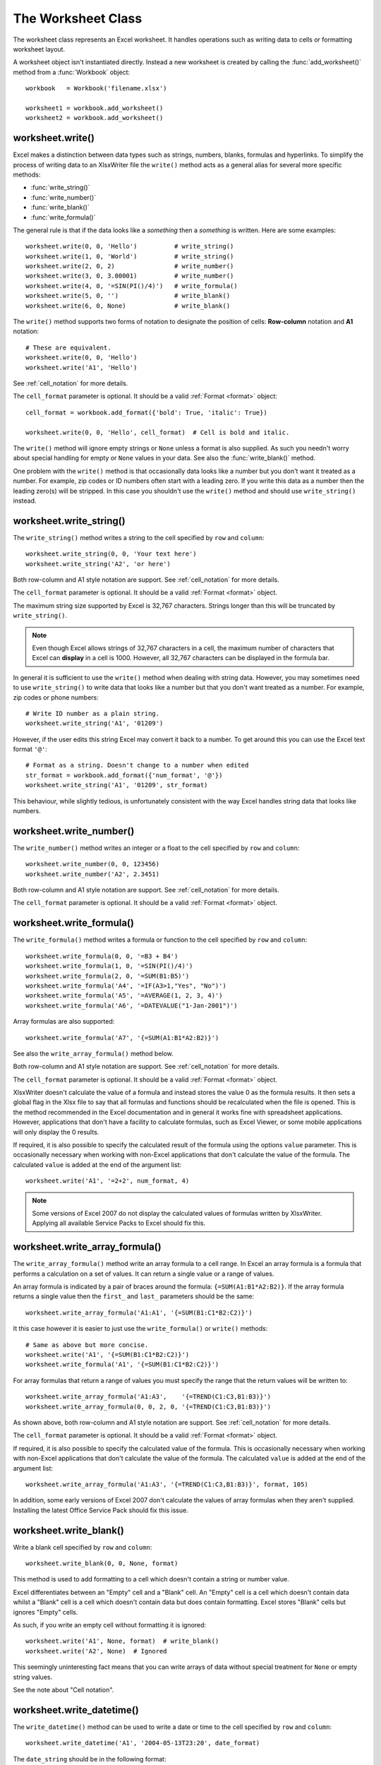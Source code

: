 .. _worksheet:

The Worksheet Class
===================

The worksheet class represents an Excel worksheet. It handles operations such
as writing data to cells or formatting worksheet layout.

A worksheet object isn't instantiated directly. Instead a new worksheet is
created by calling the :func:`add_worksheet()` method from a :func:`Workbook`
object::

    workbook   = Workbook('filename.xlsx')

    worksheet1 = workbook.add_worksheet()
    worksheet2 = workbook.add_worksheet()


worksheet.write()
-----------------

.. py:function:: write(row, col, data[, cell_format])

   Write generic data to a worksheet cell.

   :param row:         The cell row (zero indexed).
   :param col:         The cell column (zero indexed).
   :param data:        Cell data to write. Variable types.
   :param cell_format: Optional Format object.
   :type  row:         integer
   :type  col:         integer
   :type  cell_format: :ref:`Format <format>`

Excel makes a distinction between data types such as strings, numbers,
blanks, formulas and hyperlinks. To simplify the process of writing
data to an XlsxWriter file the ``write()`` method acts as a general
alias for several more specific methods:

* :func:`write_string()`
* :func:`write_number()`
* :func:`write_blank()`
* :func:`write_formula()`

The general rule is that if the data looks like a *something* then a
*something* is written. Here are some examples::


    worksheet.write(0, 0, 'Hello')          # write_string()
    worksheet.write(1, 0, 'World')          # write_string()
    worksheet.write(2, 0, 2)                # write_number()
    worksheet.write(3, 0, 3.00001)          # write_number()
    worksheet.write(4, 0, '=SIN(PI()/4)')   # write_formula()
    worksheet.write(5, 0, '')               # write_blank()
    worksheet.write(6, 0, None)             # write_blank()

.. image:: _static/worksheet01.png

The ``write()`` method supports two forms of notation to designate the
position of cells: **Row-column** notation and **A1** notation::

    # These are equivalent.
    worksheet.write(0, 0, 'Hello')
    worksheet.write('A1', 'Hello')

See :ref:`cell_notation` for more details.


The ``cell_format`` parameter is optional. It should be a valid :ref:`Format
<format>` object::

    cell_format = workbook.add_format({'bold': True, 'italic': True})

    worksheet.write(0, 0, 'Hello', cell_format)  # Cell is bold and italic.

The ``write()`` method will ignore empty strings or ``None`` unless a
format is also supplied. As such you needn't worry about special
handling for empty or ``None`` values in your data. See also the
:func:`write_blank()` method.


One problem with the ``write()`` method is that occasionally data
looks like a number but you don't want it treated as a number. For
example, zip codes or ID numbers often start with a leading zero. If
you write this data as a number then the leading zero(s) will be
stripped. In this case you shouldn't use the ``write()`` method and
should use ``write_string()`` instead.


worksheet.write_string()
------------------------

.. py:function:: write_string(row, col, string[, cell_format])

   Write a string to a worksheet cell.

   :param row:         The cell row (zero indexed).
   :param col:         The cell column (zero indexed).
   :param string:      String to write to cell.
   :param cell_format: Optional Format object.
   :type  row:         integer
   :type  col:         integer
   :type  string:      string
   :type  cell_format: :ref:`Format <format>`

The ``write_string()`` method writes a string to the cell specified by
``row`` and ``column``::

    worksheet.write_string(0, 0, 'Your text here')
    worksheet.write_string('A2', 'or here')

Both row-column and A1 style notation are support. See
:ref:`cell_notation` for more details.

The ``cell_format`` parameter is optional. It should be a valid :ref:`Format
<format>` object.

The maximum string size supported by Excel is 32,767 characters. Strings
longer than this will be truncated by ``write_string()``.

.. note::
   Even though Excel allows strings of 32,767 characters in a cell, the
   maximum number of characters that Excel can **display** in a cell is 1000.
   However, all 32,767 characters can be displayed in the formula bar.

In general it is sufficient to use the ``write()`` method when dealing
with string data. However, you may sometimes need to use
``write_string()`` to write data that looks like a number but that
you don't want treated as a number. For example, zip codes or phone
numbers::

    # Write ID number as a plain string.
    worksheet.write_string('A1', '01209')

However, if the user edits this string Excel may convert it back to a
number. To get around this you can use the Excel text format ``'@'``::

    # Format as a string. Doesn't change to a number when edited
    str_format = workbook.add_format({'num_format', '@'})
    worksheet.write_string('A1', '01209', str_format)

This behaviour, while slightly tedious, is unfortunately consistent
with the way Excel handles string data that looks like numbers.


worksheet.write_number()
------------------------

.. py:function:: write_number(row, col, number[, cell_format])

   Write a number to a worksheet cell.

   :param row:         The cell row (zero indexed).
   :param col:         The cell column (zero indexed).
   :param number:      Number to write to cell.
   :param cell_format: Optional Format object.
   :type  row:         integer
   :type  col:         integer
   :type  number:      int or float
   :type  cell_format: :ref:`Format <format>`

The ``write_number()`` method writes an integer or a float to the cell
specified by ``row`` and ``column``::

    worksheet.write_number(0, 0, 123456)
    worksheet.write_number('A2', 2.3451)

Both row-column and A1 style notation are support. See
:ref:`cell_notation` for more details.

The ``cell_format`` parameter is optional. It should be a valid :ref:`Format
<format>` object.


worksheet.write_formula()
-------------------------

.. py:function:: write_formula(row, col, formula[, cell_format[, value]])

   Write a formula to a worksheet cell.

   :param row:         The cell row (zero indexed).
   :param col:         The cell column (zero indexed).
   :param formula:     Formula to write to cell.
   :param cell_format: Optional Format object.
   :type  row:         integer
   :type  col:         integer
   :type  formula:     string
   :type  cell_format: :ref:`Format <format>`

The ``write_formula()`` method writes a formula or function to the
cell specified by ``row`` and ``column``::

    worksheet.write_formula(0, 0, '=B3 + B4')
    worksheet.write_formula(1, 0, '=SIN(PI()/4)')
    worksheet.write_formula(2, 0, '=SUM(B1:B5)')
    worksheet.write_formula('A4', '=IF(A3>1,"Yes", "No")')
    worksheet.write_formula('A5', '=AVERAGE(1, 2, 3, 4)')
    worksheet.write_formula('A6', '=DATEVALUE("1-Jan-2001")')

Array formulas are also supported::

    worksheet.write_formula('A7', '{=SUM(A1:B1*A2:B2)}')

See also the ``write_array_formula()`` method below.

Both row-column and A1 style notation are support. See
:ref:`cell_notation` for more details.

The ``cell_format`` parameter is optional. It should be a valid :ref:`Format
<format>` object.

XlsxWriter doesn't calculate the value of a formula and instead stores
the value 0 as the formula results. It then sets a global flag in the
Xlsx file to say that all formulas and functions should be
recalculated when the file is opened. This is the method recommended
in the Excel documentation and in general it works fine with
spreadsheet applications. However, applications that don't have a
facility to calculate formulas, such as Excel Viewer, or some mobile
applications will only display the 0 results.

If required, it is also possible to specify the calculated result of
the formula using the options ``value`` parameter. This is
occasionally necessary when working with non-Excel applications that
don't calculate the value of the formula. The calculated ``value`` is
added at the end of the argument list::

    worksheet.write('A1', '=2+2', num_format, 4)

.. note::
   Some versions of Excel 2007 do not display the calculated values of
   formulas written by XlsxWriter. Applying all available Service
   Packs to Excel should fix this.


worksheet.write_array_formula()
-------------------------------

.. py:function:: write_array_formula(first_row, first_col, last_row, \
                                    last_col, formula[, cell_format[, value]])

   Write an array formula to a worksheet cell.

   :param first_row:   The first row of the range. (All zero indexed.)
   :param first_col:   The first column of the range.
   :param last_row:    The last row of the range.
   :param last_col:    The last col of the range.
   :param formula:     Array formula to write to cell.
   :param cell_format: Optional Format object.
   :type  first_row:   integer
   :type  first_col:   integer
   :type  last_row:    integer
   :type  last_col:    integer
   :type  formula:     string
   :type  cell_format: :ref:`Format <format>`

The ``write_array_formula()`` method write an array formula to a cell
range. In Excel an array formula is a formula that performs a
calculation on a set of values. It can return a single value or a
range of values.

An array formula is indicated by a pair of braces around the formula:
``{=SUM(A1:B1*A2:B2)}``. If the array formula returns a single value
then the ``first_`` and ``last_`` parameters should be the same::

    worksheet.write_array_formula('A1:A1', '{=SUM(B1:C1*B2:C2)}')

It this case however it is easier to just use the ``write_formula()``
or ``write()`` methods::

    # Same as above but more concise.
    worksheet.write('A1', '{=SUM(B1:C1*B2:C2)}')
    worksheet.write_formula('A1', '{=SUM(B1:C1*B2:C2)}')

For array formulas that return a range of values you must specify the
range that the return values will be written to::

    worksheet.write_array_formula('A1:A3',    '{=TREND(C1:C3,B1:B3)}')
    worksheet.write_array_formula(0, 0, 2, 0, '{=TREND(C1:C3,B1:B3)}')

As shown above, both row-column and A1 style notation are support. See
:ref:`cell_notation` for more details.

The ``cell_format`` parameter is optional. It should be a valid :ref:`Format
<format>` object.

If required, it is also possible to specify the calculated value of
the formula. This is occasionally necessary when working with
non-Excel applications that don't calculate the value of the
formula. The calculated ``value`` is added at the end of the argument
list::

    worksheet.write_array_formula('A1:A3', '{=TREND(C1:C3,B1:B3)}', format, 105)

In addition, some early versions of Excel 2007 don't calculate the
values of array formulas when they aren't supplied. Installing the
latest Office Service Pack should fix this issue.



worksheet.write_blank()
-----------------------

.. py:function:: write_blank(row, col, blank[, cell_format])

   Write a blank worksheet cell.

   :param row:         The cell row (zero indexed).
   :param col:         The cell column (zero indexed).
   :param blank:       None or empty string. The value is ignored.
   :param cell_format: Optional Format object.
   :type  row:         integer
   :type  col:         integer
   :type  cell_format: :ref:`Format <format>`

Write a blank cell specified by ``row`` and ``column``::

    worksheet.write_blank(0, 0, None, format)

This method is used to add formatting to a cell which doesn't contain
a string or number value.

Excel differentiates between an "Empty" cell and a "Blank" cell. An
"Empty" cell is a cell which doesn't contain data whilst a "Blank"
cell is a cell which doesn't contain data but does contain
formatting. Excel stores "Blank" cells but ignores "Empty" cells.

As such, if you write an empty cell without formatting it is ignored::

    worksheet.write('A1', None, format)  # write_blank()
    worksheet.write('A2', None)  # Ignored

This seemingly uninteresting fact means that you can write arrays of
data without special treatment for ``None`` or empty string values.


See the note about "Cell notation".


worksheet.write_datetime()
--------------------------

.. py:function:: write_datetime(row, col, datetime [, cell_format])

   Write a date or time to a worksheet cell.

   :param row:         The cell row (zero indexed).
   :param col:         The cell column (zero indexed).
   :param datetime:    A datetime object.
   :param cell_format: Optional Format object.
   :type  row:         integer
   :type  col:         integer
   :type  formula:     string
   :type  datetime:    :py:mod:`datetime`
   :type  cell_format: :ref:`Format <format>`


The ``write_datetime()`` method can be used to write a date or time to
the cell specified by ``row`` and ``column``::

    worksheet.write_datetime('A1', '2004-05-13T23:20', date_format)

The ``date_string`` should be in the following format::

    yyyy-mm-ddThh:mm:ss.sss

This conforms to an ISO8601 date but it should be noted that the full
range of ISO8601 formats are not supported.

The following variations on the ``date_string`` parameter are permitted::

    yyyy-mm-ddThh:mm:ss.sss # Standard format
    yyyy-mm-ddT # No time
              Thh:mm:ss.sss # No date
    yyyy-mm-ddThh:mm:ss.sssZ # Additional Z (but not time zones)
    yyyy-mm-ddThh:mm:ss # No fractional seconds
    yyyy-mm-ddThh:mm # No seconds

Note that the ``T`` is required in all cases.

A date should always have a ``cell_format``, otherwise it will appear as
a number, see "DATES AND TIME IN EXCEL" and :ref:`format`. Here is a
typical example::

    date_format = workbook.add_format(num_format, 'mm/dd/yy')
    worksheet.write_datetime('A1', '2004-05-13T23:20', date_format)

Valid dates should be in the range 1900-01-01 to 9999-12-31, for the
1900 epoch and 1904-01-01 to 9999-12-31, for the 1904 epoch. As with
Excel, dates outside these ranges will be written as a string.


See also the datetime.pl program in the ``examples`` directory of the
distro.



worksheet.set_row()
-------------------

.. py:function:: set_row(row, height, cell_format, options)

   Set properties for a row of cells.
   
   :param int row:      The worksheet row (zero indexed).
   :param int height:   The row height.
   :param cell_format:  Optional Format object.
   :type  cell_format:  :ref:`Format <format>`
   :param dict options: Optional row parameters: hidden, level, collapsed.

The ``set_row()`` method is used to change the default properties of a row.
The most common use for this method is to change the height of a row::

    worksheet.set_row(0, 20)  # Set the height of Row 1 to 20.

The other common use for ``set_row()`` is to set the :ref:`Format <format>` 
for all cells in the row::

    cell_format = workbook.add_format({'bold': True})

    worksheet.set_row(0, 20, cell_format)

If you wish to set the format of a row without changing the height you can
pass ``None`` as the height parameter or use the default row height of 15::

    worksheet.set_row(1, None, cell_format)
    worksheet.set_row(1, 15,   cell_format)  # Same as this.

The ``cell_format`` parameter will be applied to any cells in the row
that don't have a format. As with Excel it is overidden by an explicit cell
format. For example::

    worksheet.set_row(0, None, format1)      # Row 1 has format1.
    
    worksheet.write('A1', 'Hello')           # Cell A1 defaults to format1.
    worksheet.write('B1', 'Hello', format2)  # Cell B1 keeps format2.

The ``options`` parameter is a dictionary with the following possible
keys:

* ``'hidden'``
* ``'level'``
* ``'collapsed'``

Options can be set as follows::

    worksheet.set_row(0, 20, cell_format, {'hidden': 1})
    
    # Or use defaults for other properties and set the options only.
    worksheet.set_row(0, None, None, {'hidden': 1})
    
The ``'hidden'`` option is used to hide a row. This can be used, for example,
to hide intermediary steps in a complicated calculation::

    worksheet.set_row(0, 20, cell_format, {'hidden': 1})

The ``'level'`` parameter is used to set the outline level of the
row. Outlines are described in "Working with Outlines and Grouping".
Adjacent rows with the same outline level are grouped together
into a single outline. (**Note**: This feature is not implemented yet).

The following example sets an outline level of 1 for some rows::

    worksheet.set_row(0, None, None, {'level': 1})
    worksheet.set_row(1, None, None, {'level': 1})
    worksheet.set_row(2, None, None, {'level': 1})

.. note::
   Excel allows up to 7 outline levels. Therefore the ``'level'`` parameter
   should be in the range ``0 <= level <= 7``.

The ``'hidden'`` parameter can also be used to hide collapsed outlined
rows when used in conjunction with the ``'level'`` parameter::

    worksheet.set_row(1, None, None, {'hidden': 1, 'level': 1})
    worksheet.set_row(2, None, None, {'hidden': 1, 'level': 1})

The ``'collapsed'`` parameter is used in collapsed outlines to indicate which
row has the collapsed ``'+'`` symbol::

    worksheet.set_row(3, None, None, {'collapsed': 1})


worksheet.set_column()
----------------------

.. py:function:: set_column( first_col, last_col, width, cell_format, \
                             hidden, level, collapsed )
   Set properties for one or more columns of cells.
   
   :param int first_col: First column (zero-indexed).
   :param int last_col:  Last column (zero-indexed). Can be same as firstcol.
   :param int width:     The width of the column(s).
   :param cell_format:   Optional Format object.
   :type  cell_format:   :ref:`Format <format>`
   :param dict options:  Optional parameters: hidden, level, collapsed.
   
The ``set_column()``  method can be used to change the default properties of
a single column or a range of columns::

    worksheet.set_column(1, 3, 30)  # Width of columns B:D set to 30.

If ``set_column()`` is applied to a single column the value of
``first_col`` and ``last_col`` should be the same::

    worksheet.set_column(1, 1, 30)  # Width of column B set to 30.

It is also possible, and generally clearer, to specify a column range
using the form of A1 notation used for columns.
See :ref:`cell_notation` for more details.

Examples::

    worksheet.set_column(0, 0, 20)   # Column  A   width set to 20.
    worksheet.set_column(1, 3, 30)   # Columns B-D width set to 30.
    worksheet.set_column('E:E', 20)  # Column  E   width set to 20.
    worksheet.set_column('F:H', 30)  # Columns F-H width set to 30.

The width corresponds to the column width value that is specified in
Excel. It is approximately equal to the length of a string in the
default font of Calibri 11. Unfortunately, there is no way to specify
"AutoFit" for a column in the Excel file format. This feature is only
available at runtime from within Excel. It is possible to simulate "AutoFit"
by tracking the width of the data in the column as your write it.

As usual the ``cell_format`` :ref:`Format <format>`  parameter is optional.
If you wish to set the format without changing the width you can pass
``None`` as the width parameter::

    cell_format = workbook.add_format({'bold': True})

    worksheet.set_column(0, 0, None, cell_format)

The ``cell_format`` parameter will be applied to any cells in the
column that don't have a format. For example::

    worksheet.set_column('A:A', None, format1)  # Col 1 has format1.
    
    worksheet.write('A1', 'Hello')              # Cell A1 defaults to format1.
    worksheet.write('A2', 'Hello', format2)     # Cell A2 keeps format2.

A  row format takes precedence over a default column format::

    worksheet.set_row(0, None, format1)         # Set format for row 1.
    worksheet.set_column('A:A', None, format2)  # Set format for col 1.
    
    worksheet.write('A1', 'Hello')              # Defaults to format1
    worksheet.write('A2', 'Hello')              # Defaults to format2

The ``options`` parameter is a dictionary with the following possible
keys:

* ``'hidden'``
* ``'level'``
* ``'collapsed'``

Options can be set as follows::

    worksheet.set_column('D:D', 20, cell_format, {'hidden': 1})

    # Or use defaults for other properties and set the options only.
    worksheet.set_column('E:E', None, None, {'hidden': 1})

The ``'hidden'`` option is used to hide a column. This can be used, for
example, to hide intermediary steps in a complicated calculation::

    worksheet.set_column('D:D', 20,  cell_format, {'hidden': 1})

The ``'level'`` parameter is used to set the outline level of the
column. Outlines are described in "Working with Outlines and Grouping".
Adjacent columns with the same outline level are grouped together
into a single outline. (**Note**: This feature is not implemented yet).

The following example sets an outline level of 1 for columns B to G::

    worksheet.set_column('B:G', None, None, {'level': 1})

.. note::
   Excel allows up to 7 outline levels. Therefore the ``'level'`` parameter
   should be in the range ``0 <= level <= 7``.

The ``'hidden'`` parameter can also be used to hide collapsed outlined
columns when used in conjunction with the ``'level'`` parameter::

    worksheet.set_column('B:G', None, None, {'hidden': 1, 'level': 1})

The ``'collapsed'`` parameter is used in collapsed outlines to indicate which
column has the collapsed ``'+'`` symbol::

    worksheet.set_column('H:H', None, None, {'collapsed': 1})


worksheet.activate()
--------------------

.. py:function:: activate()

The ``activate()`` method is used to specify which worksheet is
initially visible in a multi-sheet workbook::

    worksheet1 = workbook.add_worksheet('To')
    worksheet2 = workbook.add_worksheet('the')
    worksheet3 = workbook.add_worksheet('wind')

    worksheet3.activate()

More than one worksheet can be selected via the ``select()`` method, 
see below, however only one worksheet can be active.

The default active worksheet is the first worksheet.


worksheet.select()
------------------

.. py:function:: select()

The ``select()`` method is used to indicate that a worksheet is
selected in a multi-sheet workbook::

    worksheet1.activate()
    worksheet2.select()
    worksheet3.select()

A selected worksheet has its tab highlighted. Selecting worksheets is
a way of grouping them together so that, for example, several
worksheets could be printed in one go. A worksheet that has been
activated via the ``activate()`` method will also appear as selected.
